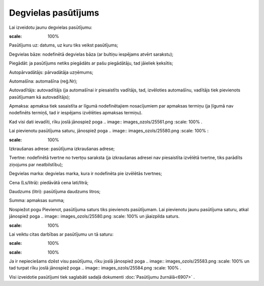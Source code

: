.. 6904 Degvielas pasūtījums************************ 
Lai izveidotu jaunu degvielas pasūtījumu:



.. image:: images_ozols/25573.png
:scale: 100%




Pasūtījums uz: datums, uz kuru tiks veikst pasūtījums;

Degvielas bāze: nodefinētā degvielas bāza (ar bultiņu iespējams atvērt
sarakstu);

Piegādāt: ja pasūtījums netiks piegādāts ar pašu piegādātāju, tad
jāieliek ķeksītis;

Autopārvadātājs: pārvadātāja uzņēmums;

Automašīna: automašīna (reģ.Nr);

Autovadītājs: autovadītājs (ja automašīnai ir piesaistīts vadītājs,
tad, izvēloties automašīnu, vadītājs tiek pievienots pasūtījumam kā
autovadītājs);

Apmaksa: apmaksa tiek sasaistīta ar līgumā nodefinētajiem nosacījumiem
par apmaksas termiņu (ja ļīgumā nav nodefinēts termiņš, tad ir
iespējams izvēlēties apmaksas termiņu).

Kad visi dati ievadīti, rīku joslā jānospiež poga .. image::
images_ozols/25561.png
:scale: 100%
.

Lai pievienotu pasūtījuma saturu, jānospiež poga .. image::
images_ozols/25580.png
:scale: 100%
:

.. image:: images_ozols/25581.png
:scale: 100%


Izkraušanas adrese: pasūtījuma izkraušanas adrese;

Tvertne: nodefinētā tvertne no tvertņu saraksta (ja izkraušanas
adresei nav piesaistīta izvēlētā tvertne, tiks parādīts ziņojums par
neatbilstību);

Degvielas marka: degvielas marka, kura ir nodefinēta pie izvēlētās
tvertnes;

Cena (Ls/litrā): piedāvātā cena lati/litrā;

Daudzums (litri): pasūtījuma daudzums litros;

Summa: apmaksas summa;

Nospiežot pogu Pievienot, pasūtījuma saturs tiks pievienots
pasūtījumam. Lai pievienotu jaunu pasūtījuma saturu, atkal jānospiež
poga .. image:: images_ozols/25580.png
:scale: 100%
un jāaizpilda saturs.

.. image:: images_ozols/24545.gif
:scale: 100%
Lai veiktu citas darbības ar pasūtījumu un tā saturu:



.. image:: images_ozols/25582.png
:scale: 100%




.. image:: images_ozols/24545.gif
:scale: 100%
Ja ir nepieciešams dzēst visu pasūtījumu, rīku joslā jānospiež poga ..
image:: images_ozols/25583.png
:scale: 100%
un tad turpat rīku joslā jānospiež poga .. image::
images_ozols/25584.png
:scale: 100%
.

Visi izveidotie pasūtījumi tiek saglabāti sadaļā dokumenti
:doc:`Pasūtījumu žurnālā<6907>` .

 .. toctree::   :maxdepth: 4    6913.rst   6914.rst